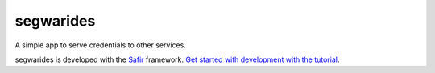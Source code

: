 ##########
segwarides
##########

A simple app to serve credentials to other services.

segwarides is developed with the `Safir <https://safir.lsst.io>`__ framework.
`Get started with development with the tutorial <https://safir.lsst.io/set-up-from-template.html>`__.
